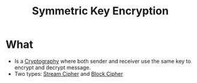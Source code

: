 :PROPERTIES:
:ID:       a5b0504e-6bd1-41ff-aaec-dce6e7464b7a
:END:
#+title: Symmetric Key Encryption

* What
+ Is a [[id:01f66afd-111b-432f-99c0-51f593d36e5b][Cryptography]] where both sender and receiver use the same key to encrypt and decrypt message.
+ Two types: [[id:392a5bd0-c277-4dfc-b47f-959f0e8eb9a5][Stream Cipher]] and [[id:80f1871c-f19e-4257-be6f-a117a7845ec6][Block Cipher]]
